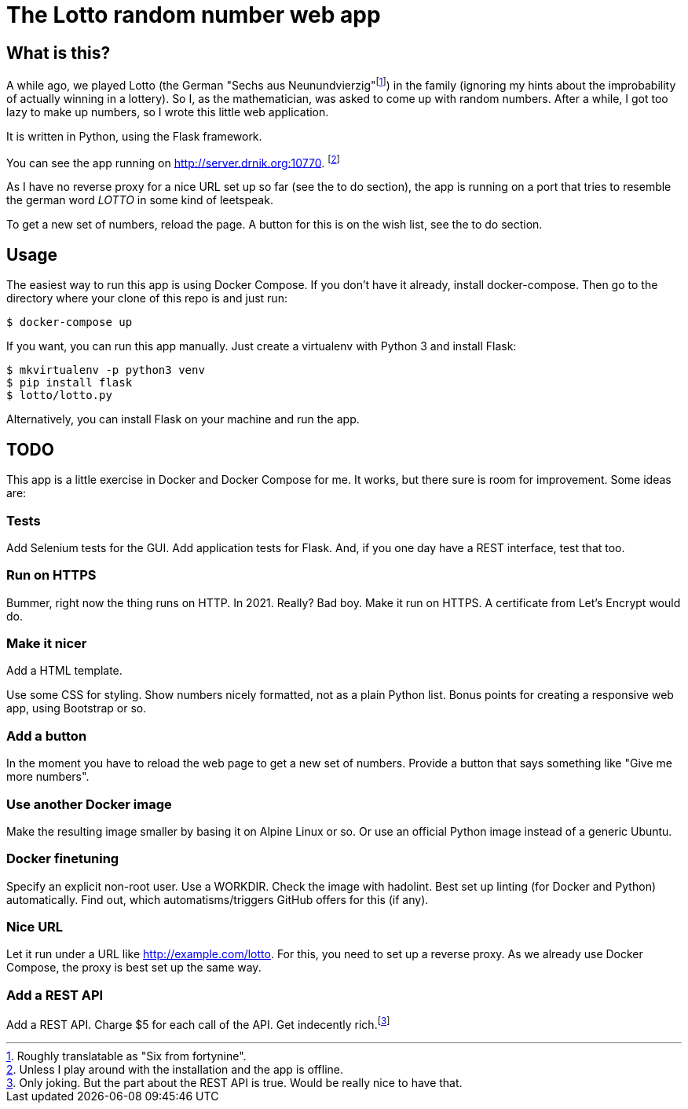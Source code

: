 = The Lotto random number web app

== What is this?

A while ago, we played Lotto (the German "Sechs aus Neunundvierzig"footnote:[Roughly
translatable as "Six from fortynine".]) in the family (ignoring my hints about the
improbability of actually winning in a lottery). So I, as the mathematician, was
asked to come up with random numbers. After a while, I got too lazy to make up
numbers, so I wrote this little web application.

It is written in Python, using the Flask framework.

You can see the app running on http://server.drnik.org:10770.
footnote:[Unless I play around with the installation and the app is offline.]

As I have no reverse proxy for a nice URL set up so far (see the to do section),
the app is running on a port that tries to resemble the german word _LOTTO_ in
some kind of leetspeak.

To get a new set of numbers, reload the page. A button for this is on the wish
list, see the to do section.

== Usage

The easiest way to run this app is using Docker Compose. If you don't have it
already, install docker-compose. Then go to the directory where your clone of
this repo is and just run:

....
$ docker-compose up
....

If you want, you can run this app manually. Just create a virtualenv with Python
3 and install Flask:

....
$ mkvirtualenv -p python3 venv
$ pip install flask
$ lotto/lotto.py
....

Alternatively, you can install Flask on your machine and run the app.

== TODO

This app is a little exercise in Docker and Docker Compose for me. It works,
but there sure is room for improvement. Some ideas are:

=== Tests

Add Selenium tests for the GUI. Add application tests for Flask. And, if you one
day have a REST interface, test that too.

=== Run on HTTPS

Bummer, right now the thing runs on HTTP. In 2021. Really? Bad boy. Make it run on HTTPS.
A certificate from Let's Encrypt would do.

=== Make it nicer

Add a HTML template.

Use some CSS for styling. Show numbers nicely formatted, not as a plain Python
list. Bonus points for creating a responsive web app, using Bootstrap or so.

=== Add a button

In the moment you have to reload the web page to get a new set of numbers.
Provide a button that says something like "Give me more numbers".

=== Use another Docker image

Make the resulting image smaller by basing it on Alpine Linux or so. Or use an
official Python image instead of a generic Ubuntu.

=== Docker finetuning

Specify an explicit non-root user. Use a WORKDIR. Check the image with hadolint.
Best set up linting (for Docker and Python) automatically. Find out, which
automatisms/triggers GitHub offers for this (if any).

=== Nice URL

Let it run under a URL like http://example.com/lotto. For this, you need to set
up a reverse proxy. As we already use Docker Compose, the proxy is best set up
the same way.

=== Add a REST API

Add a REST API. Charge $5 for each call of the API. Get indecently
rich.footnote:[Only joking. But the part about the REST API is true. Would be
really nice to have that.]
